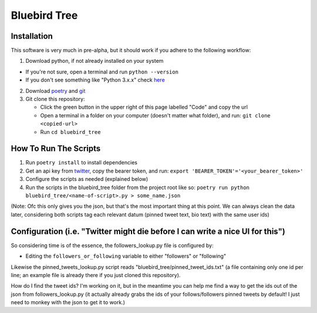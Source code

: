 Bluebird Tree
=============

Installation
------------

This software is very much in pre-alpha, but it should work if you adhere
to the following workflow:

1. Download python, if not already installed on your system

* If you're not sure, open a terminal and run ``python --version``
* If you don't see something like "Python 3.x.x" check `here <https://www.python.org/downloads/>`_

2. Download `poetry <https://python-poetry.org/docs/>`_ and `git <https://git-scm.com/book/en/v2/Getting-Started-Installing-Git>`_
3. Git clone this repository:

   * Click the green button in the upper right of this page labelled "Code" and
     copy the url
   * Open a terminal in a folder on your computer (doesn't matter what folder),
     and run: ``git clone <copied-url>``
   * Run ``cd bluebird_tree``


How To Run The Scripts
----------------------
1. Run ``poetry install`` to install dependencies
2. Get an api key from `twitter
   <https://developer.twitter.com/en/portal/petition/essential/basic-info>`_,
   copy the bearer token, and run:
   ``export 'BEARER_TOKEN'='<your_bearer_token>'``
3. Configure the scripts as needed (explained below)
4. Run the scripts in the bluebird_tree folder from the project root like so:
   ``poetry run python bluebird_tree/<name-of-script>.py > some_name.json``

(Note: Ofc this only gives you the json, but that's the most important thing at
this point. We can always clean the data later, considering both scripts tag 
each relevant datum (pinned tweet text, bio text) with the same user ids)


Configuration (i.e. "Twitter might die before I can write a nice UI for this")
------------------------------------------------------------------------------

So considering time is of the essence, the followers_lookup.py file is
configured by:

* Editing the ``followers_or_following`` variable to either "followers" or "following"

Likewise the pinned_tweets_lookup.py script reads
"bluebird_tree/pinned_tweet_ids.txt" (a file containing only one id per line;
an example file is already there if you just cloned this repository).

How do I find the tweet ids? I'm working on it, but in the meantime you can
help me find a way to get the ids out of the json from followers_lookup.py
(it actually already grabs the ids of your follows/followers pinned tweets by
default! I just need to monkey with the json to get it to work.)
